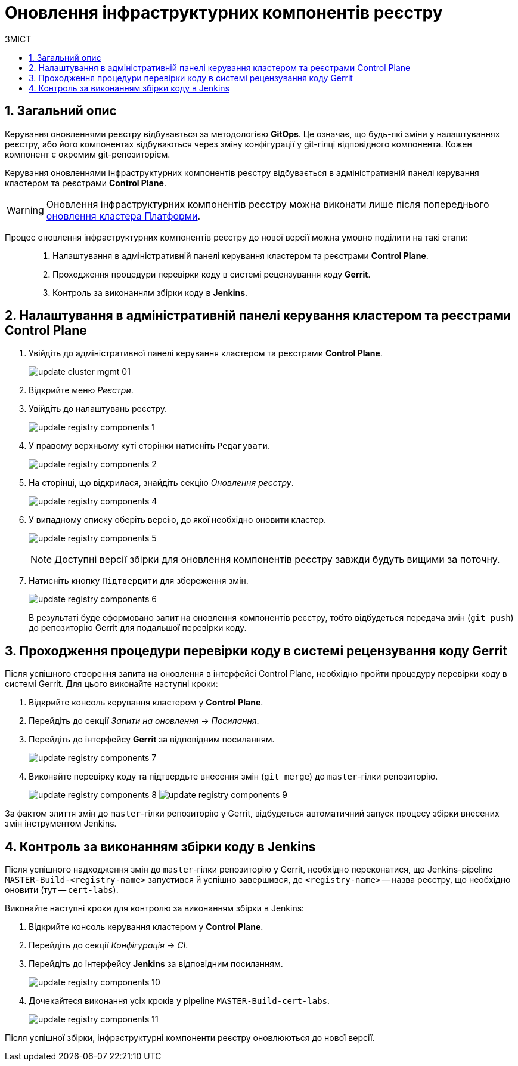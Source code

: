 = Оновлення інфраструктурних компонентів реєстру
:toc:
:toclevels: 5
:toc-title: ЗМІСТ
:sectnums:
:sectnumlevels: 5
:sectanchors:

== Загальний опис

Керування оновленнями реєстру відбувається за методологією *GitOps*. Це означає, що будь-які зміни у налаштуваннях реєстру, або його компонентах відбуваються через зміну конфігурації у git-гілці відповідного компонента. Кожен компонент є окремим git-репозиторієм.

Керування оновленнями інфраструктурних компонентів реєстру відбувається в адміністративній панелі керування кластером та реєстрами *Control Plane*.

WARNING: Оновлення інфраструктурних компонентів реєстру можна виконати лише після попереднього xref:update/update_cluster-mgmt.adoc[оновлення кластера Платформи].

Процес оновлення інфраструктурних компонентів реєстру до нової версії можна умовно поділити на такі етапи: ::

. Налаштування в адміністративній панелі керування кластером та реєстрами *Control Plane*.

. Проходження процедури перевірки коду в системі рецензування коду *Gerrit*.

. Контроль за виконанням збірки коду в *Jenkins*.

== Налаштування в адміністративній панелі керування кластером та реєстрами Control Plane

. Увійдіть до адміністративної панелі керування кластером та реєстрами *Control Plane*.
+
image:infrastructure/cluster-mgmt/update-cluster-mgmt-01.png[]

. Відкрийте меню _Реєстри_.
. Увійдіть до налаштувань реєстру.
+
image:infrastructure/update-registry-components/update-registry-components-1.png[]

. У правому верхньому куті сторінки натисніть `Редагувати`.
+
image:infrastructure/update-registry-components/update-registry-components-2.png[]

. На сторінці, що відкрилася, знайдіть секцію _Оновлення реєстру_.
+
image:infrastructure/update-registry-components/update-registry-components-4.png[]

. У випадному списку оберіть версію, до якої необхідно оновити кластер.
+
image:infrastructure/update-registry-components/update-registry-components-5.png[]
+
NOTE: Доступні версії збірки для оновлення компонентів реєстру завжди будуть вищими за поточну.

. Натисніть кнопку `Підтвердити` для збереження змін.
+
image:infrastructure/update-registry-components/update-registry-components-6.png[]
+
В результаті буде сформовано запит на оновлення компонентів реєстру, тобто відбудеться передача змін (`git push`) до репозиторію Gerrit для подальшої перевірки коду.

== Проходження процедури перевірки коду в системі рецензування коду Gerrit

Після успішного створення запита на оновлення в інтерфейсі Control Plane, необхідно пройти процедуру перевірки коду в системі Gerrit. Для цього виконайте наступні кроки:

. Відкрийте консоль керування кластером у *Control Plane*.
. Перейдіть до секції _Запити на оновлення_ -> _Посилання_.
. Перейдіть до інтерфейсу *Gerrit* за відповідним посиланням.
+
image:infrastructure/update-registry-components/update-registry-components-7.png[]

. Виконайте перевірку коду та підтвердьте внесення змін (`git merge`) до `master`-гілки репозиторію.
+
image:infrastructure/update-registry-components/update-registry-components-8.png[]
image:infrastructure/update-registry-components/update-registry-components-9.png[]

За фактом злиття змін до `master`-гілки репозиторію у Gerrit, відбудеться автоматичний запуск процесу збірки внесених змін інструментом Jenkins.

== Контроль за виконанням збірки коду в Jenkins

Після успішного надходження змін до `master`-гілки репозиторію у Gerrit, необхідно переконатися, що Jenkins-pipeline `MASTER-Build-<registry-name>` запустився й успішно завершився, де `<registry-name>` -- назва реєстру, що необхідно оновити (тут -- `cert-labs`).

Виконайте наступні кроки для контролю за виконанням збірки в Jenkins:

. Відкрийте консоль керування кластером у *Control Plane*.
. Перейдіть до секції _Конфігурація_ -> _CI_.
. Перейдіть до інтерфейсу *Jenkins* за відповідним посиланням.
+
image:infrastructure/update-registry-components/update-registry-components-10.png[]

. Дочекайтеся виконання усіх кроків у pipeline `MASTER-Build-cert-labs`.
+
image:infrastructure/update-registry-components/update-registry-components-11.png[]

Після успішної збірки, інфраструктурні компоненти реєстру оновлюються до нової версії.